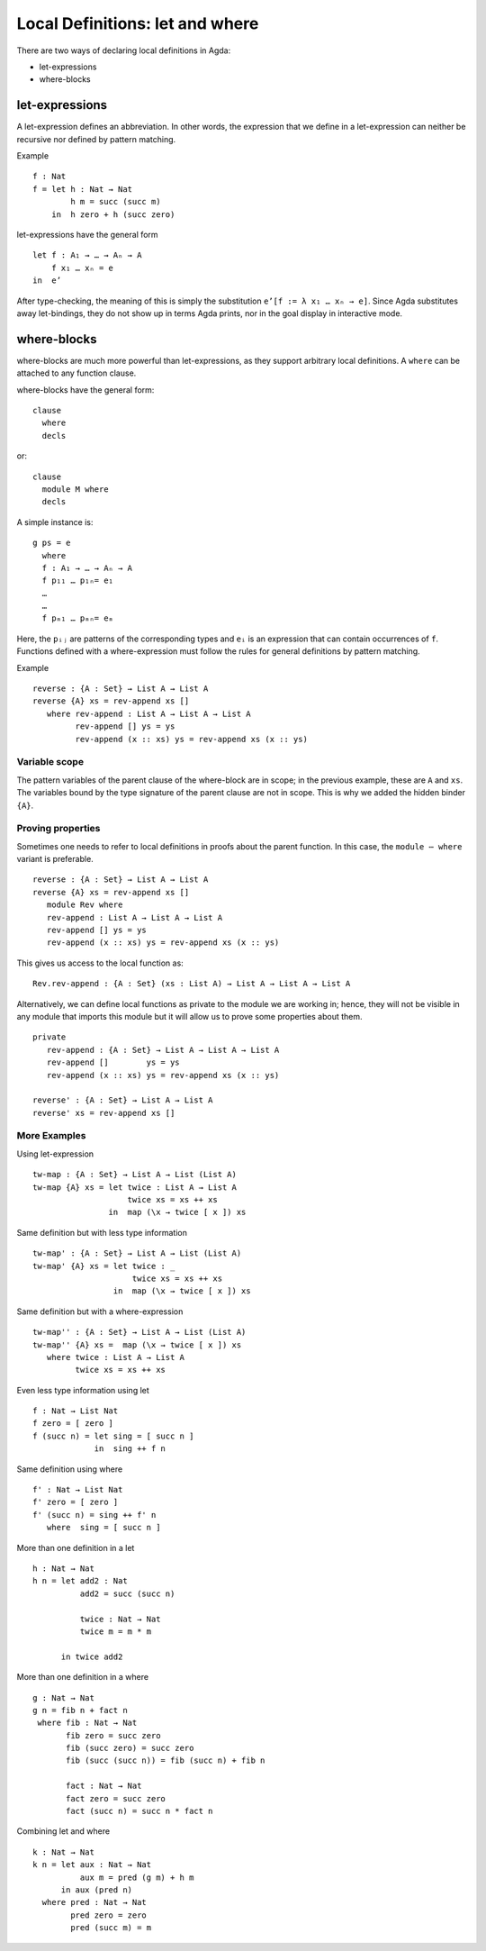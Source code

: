 .. _let-expressions:

********************************
Local Definitions: let and where
********************************

There are two ways of declaring local definitions in Agda:

- let-expressions
- where-blocks

let-expressions
===============

A let-expression defines an abbreviation.
In other words, the expression that we define in a let-expression
can neither be recursive nor defined by pattern matching.

Example
::

  f : Nat
  f = let h : Nat → Nat
          h m = succ (succ m)
      in  h zero + h (succ zero)

let-expressions have the general form
::

  let f : A₁ → … → Aₙ → A
      f x₁ … xₙ = e
  in  e’

After type-checking,
the meaning of this is simply the substitution ``e’[f := λ x₁ … xₙ → e]``.
Since Agda substitutes away let-bindings, they do not show up in terms
Agda prints, nor in the goal display in interactive mode.

where-blocks
============

where-blocks are much more powerful than let-expressions, as they
support arbitrary local definitions.
A ``where`` can be attached to any function clause.

where-blocks have the general form::

  clause
    where
    decls

or::

  clause
    module M where
    decls

A simple instance is::

  g ps = e
    where
    f : A₁ → … → Aₙ → A
    f p₁₁ … p₁ₙ= e₁
    …
    …
    f pₘ₁ … pₘₙ= eₘ

Here, the ``pᵢⱼ`` are patterns of the corresponding types and ``eᵢ`` is an expression that can contain occurrences of ``f``.
Functions defined with a where-expression must follow the rules for general definitions by pattern matching.

Example
::

  reverse : {A : Set} → List A → List A
  reverse {A} xs = rev-append xs []
     where rev-append : List A → List A → List A
           rev-append [] ys = ys
           rev-append (x :: xs) ys = rev-append xs (x :: ys)

Variable scope
--------------

The pattern variables of the parent clause of the where-block are in
scope; in the previous example, these are ``A`` and ``xs``.  The
variables bound by the type signature of the parent clause are not in
scope.  This is why we added the hidden binder ``{A}``.

Proving properties
------------------

Sometimes one needs to refer to local definitions in proofs about the
parent function.  In this case, the ``module ⋯ where`` variant is preferable.

::

  reverse : {A : Set} → List A → List A
  reverse {A} xs = rev-append xs []
     module Rev where
     rev-append : List A → List A → List A
     rev-append [] ys = ys
     rev-append (x :: xs) ys = rev-append xs (x :: ys)

This gives us access to the local function as::

  Rev.rev-append : {A : Set} (xs : List A) → List A → List A → List A

Alternatively, we can define local
functions as private to the module we are working in; hence, they
will not be visible in any module that imports this module but it will
allow us to prove some properties about them.

::

  private
     rev-append : {A : Set} → List A → List A → List A
     rev-append []        ys = ys
     rev-append (x :: xs) ys = rev-append xs (x :: ys)

  reverse' : {A : Set} → List A → List A
  reverse' xs = rev-append xs []

More Examples
-------------
Using let-expression
::

  tw-map : {A : Set} → List A → List (List A)
  tw-map {A} xs = let twice : List A → List A
                      twice xs = xs ++ xs
                  in  map (\x → twice [ x ]) xs

Same definition but with less type information
::

  tw-map' : {A : Set} → List A → List (List A)
  tw-map' {A} xs = let twice : _
                       twice xs = xs ++ xs
                   in  map (\x → twice [ x ]) xs

Same definition but with a where-expression
::

  tw-map'' : {A : Set} → List A → List (List A)
  tw-map'' {A} xs =  map (\x → twice [ x ]) xs
     where twice : List A → List A
           twice xs = xs ++ xs

Even less type information using let
::

  f : Nat → List Nat
  f zero = [ zero ]
  f (succ n) = let sing = [ succ n ]
               in  sing ++ f n

Same definition using where
::

  f' : Nat → List Nat
  f' zero = [ zero ]
  f' (succ n) = sing ++ f' n
     where  sing = [ succ n ]

More than one definition in a let
::

  h : Nat → Nat
  h n = let add2 : Nat
            add2 = succ (succ n)

            twice : Nat → Nat
            twice m = m * m

        in twice add2

More than one definition in a where
::

  g : Nat → Nat
  g n = fib n + fact n
   where fib : Nat → Nat
         fib zero = succ zero
         fib (succ zero) = succ zero
         fib (succ (succ n)) = fib (succ n) + fib n

         fact : Nat → Nat
         fact zero = succ zero
         fact (succ n) = succ n * fact n

Combining let and where
::

  k : Nat → Nat
  k n = let aux : Nat → Nat
            aux m = pred (g m) + h m
        in aux (pred n)
    where pred : Nat → Nat
          pred zero = zero
          pred (succ m) = m
